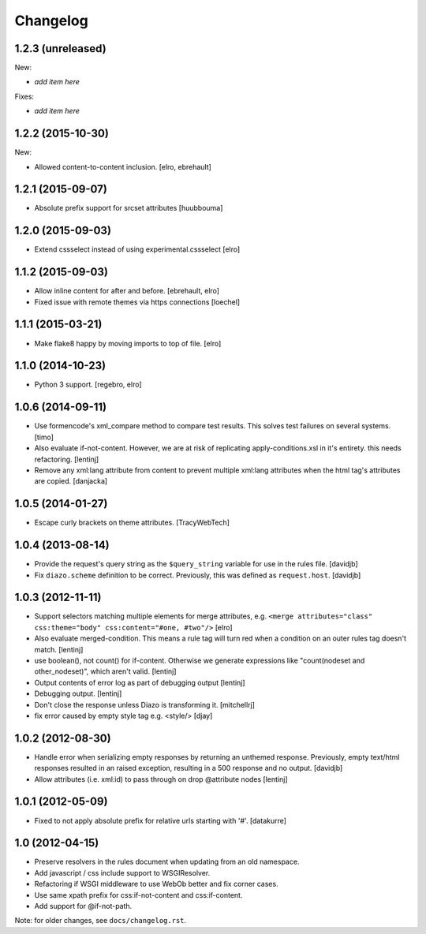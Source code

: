 Changelog
=========

1.2.3 (unreleased)
------------------

New:

- *add item here*

Fixes:

- *add item here*


1.2.2 (2015-10-30)
------------------

New:

* Allowed content-to-content inclusion.
  [elro, ebrehault]


1.2.1 (2015-09-07)
------------------

* Absolute prefix support for srcset attributes
  [huubbouma]


1.2.0 (2015-09-03)
------------------

* Extend cssselect instead of using experimental.cssselect
  [elro]


1.1.2 (2015-09-03)
------------------

* Allow inline content for after and before.
  [ebrehault, elro]

* Fixed issue with remote themes via https connections
  [loechel]


1.1.1 (2015-03-21)
------------------

* Make flake8 happy by moving imports to top of file.
  [elro]


1.1.0 (2014-10-23)
------------------

* Python 3 support.
  [regebro, elro]


1.0.6 (2014-09-11)
------------------

* Use formencode's xml_compare method to compare test results. This solves test
  failures on several systems.
  [timo]

* Also evaluate if-not-content. However, we are at risk of replicating
  apply-conditions.xsl in it's entirety. this needs refactoring.
  [lentinj]

* Remove any xml:lang attribute from content to prevent multiple
  xml:lang attributes when the html tag's attributes are copied.
  [danjacka]

1.0.5 (2014-01-27)
------------------

* Escape curly brackets on theme attributes.
  [TracyWebTech]

1.0.4 (2013-08-14)
------------------

* Provide the request's query string as the ``$query_string`` variable
  for use in the rules file.
  [davidjb]

* Fix ``diazo.scheme`` definition to be correct. Previously, this was
  defined as ``request.host``.
  [davidjb]

1.0.3 (2012-11-11)
------------------

* Support selectors matching multiple elements for merge attributes, e.g.
  ``<merge attributes="class" css:theme="body" css:content="#one, #two"/>``
  [elro]

* Also evaluate merged-condition. This means a rule tag will turn red
  when a condition on an outer rules tag doesn't match.
  [lentinj]

* use boolean(), not count() for if-content. Otherwise we
  generate expressions like "count(nodeset and other_nodeset)",
  which aren't valid.
  [lentinj]

* Output contents of error log as part of debugging output
  [lentinj]

* Debugging output.
  [lentinj]

* Don't close the response unless Diazo is transforming it.
  [mitchellrj]

* fix error caused by empty style tag e.g. <style/>
  [djay]

1.0.2 (2012-08-30)
------------------

* Handle error when serializing empty responses by returning an unthemed
  response. Previously, empty text/html responses resulted in an raised
  exception, resulting in a 500 response and no output.
  [davidjb]

* Allow attributes (i.e. xml:id) to pass through on drop @attribute nodes
  [lentinj]

1.0.1 (2012-05-09)
------------------

* Fixed to not apply absolute prefix for relative urls starting with '#'.
  [datakurre]

1.0 (2012-04-15)
----------------

* Preserve resolvers in the rules document when updating from an old namespace.

* Add javascript / css include support to WSGIResolver.

* Refactoring if WSGI middleware to use WebOb better and fix corner cases.

* Use same xpath prefix for css:if-not-content and css:if-content.

* Add support for @if-not-path.

Note: for older changes, see ``docs/changelog.rst``.
